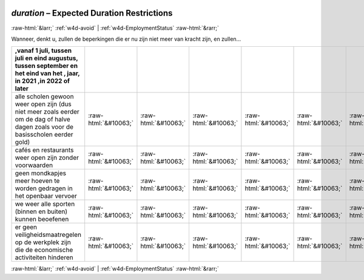 .. _w4d-duration: 

 
 .. role:: raw-html(raw) 
        :format: html 
 
`duration` – Expected Duration Restrictions
====================================================== 


:raw-html:`&larr;` :ref:`w4d-avoid` | :ref:`w4d-EmploymentStatus` :raw-html:`&rarr;` 
 

Wanneer, denkt u, zullen de beperkingen die er nu zijn niet meer van kracht zijn, en zullen…
 
.. csv-table:: 
   :delim: | 
   :header: ,vanaf 1 juli, tussen juli en eind augustus, tussen september en het eind van het , jaar, in 2021 ,in 2022 of later
 
           alle scholen gewoon weer open zijn (dus niet meer zoals eerder om de dag of halve dagen zoals voor de basisscholen eerder gold) | :raw-html:`&#10063;`|:raw-html:`&#10063;`|:raw-html:`&#10063;`|:raw-html:`&#10063;`|:raw-html:`&#10063;`|:raw-html:`&#10063;` 
           cafés en restaurants weer open zijn zonder voorwaarden | :raw-html:`&#10063;`|:raw-html:`&#10063;`|:raw-html:`&#10063;`|:raw-html:`&#10063;`|:raw-html:`&#10063;`|:raw-html:`&#10063;` 
           geen mondkapjes meer hoeven te worden gedragen in het openbaar vervoer | :raw-html:`&#10063;`|:raw-html:`&#10063;`|:raw-html:`&#10063;`|:raw-html:`&#10063;`|:raw-html:`&#10063;`|:raw-html:`&#10063;` 
           we weer alle sporten (binnen en buiten) kunnen beoefenen | :raw-html:`&#10063;`|:raw-html:`&#10063;`|:raw-html:`&#10063;`|:raw-html:`&#10063;`|:raw-html:`&#10063;`|:raw-html:`&#10063;` 
           er geen veiligheidsmaatregelen op de werkplek zijn die de economische activiteiten hinderen | :raw-html:`&#10063;`|:raw-html:`&#10063;`|:raw-html:`&#10063;`|:raw-html:`&#10063;`|:raw-html:`&#10063;`|:raw-html:`&#10063;` 

.. image:: ../_screenshots/w4-duration.png 


:raw-html:`&larr;` :ref:`w4d-avoid` | :ref:`w4d-EmploymentStatus` :raw-html:`&rarr;` 
 
